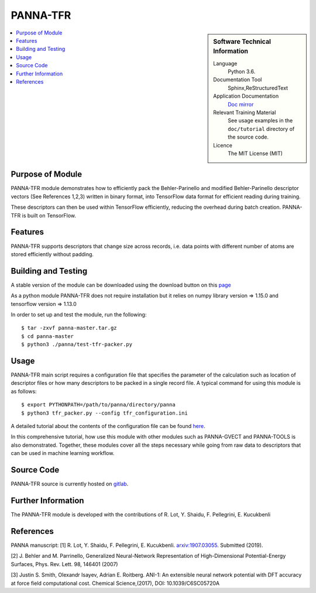 ##########
PANNA-TFR
##########

.. sidebar:: Software Technical Information

 Language
   Python 3.6.

 Documentation Tool
   Sphinx,ReStructuredText

 Application Documentation
   `Doc mirror <https://gitlab.com/PANNAdevs/panna/tree/master/doc>`_

 Relevant Training Material
   See usage examples in the ``doc/tutorial`` directory of the source code.

 Licence
    The MIT License (MIT)

.. contents:: :local:


Purpose of Module
___________________

PANNA-TFR module demonstrates how to efficiently pack the Behler-Parinello and 
modified Behler-Parinello descriptor vectors (See References 1,2,3) written in binary format, into TensorFlow data format
for efficient reading during training. 

These descriptors can then be used within TensorFlow efficiently, reducing the overhead during batch creation. 
PANNA-TFR is built on TensorFlow. 

Features
__________

PANNA-TFR supports descriptors that change size across records, i.e. data points with different number of atoms
are stored efficiently without padding.

Building and Testing
______________________________

A stable version of the module can be downloaded using the download button on this `page <https://gitlab.com/PANNAdevs/panna>`_

As a python module PANNA-TFR does not require installation but it relies on numpy library version => 1.15.0 and tensorflow version => 1.13.0

In order to set up and test the module, run the following::

 $ tar -zxvf panna-master.tar.gz
 $ cd panna-master
 $ python3 ./panna/test-tfr-packer.py

Usage
______

PANNA-TFR main script requires a configuration file that specifies the parameter of the calculation 
such as location of descriptor files or how many descriptors to be packed in a single record file.
A typical command for using this module is as follows::

 $ export PYTHONPATH=/path/to/panna/directory/panna 
 $ python3 tfr_packer.py --config tfr_configuration.ini

A detailed tutorial about the contents of the configuration file can be found 
`here <https://gitlab.com/PANNAdevs/panna/blob/master/doc/tutorial/README_tutorial_2_data_preparation.md>`_.

In this comprehensive tutorial, how use this module with other modules such as PANNA-GVECT and PANNA-TOOLS
is also demonstrated. Together, these modules cover all the steps necessary while going from raw data to descriptors that can be 
used in machine learning workflow.

Source Code
___________

PANNA-TFR source is currently hosted on `gitlab <https://gitlab.com/PANNAdevs/panna>`_.

Further Information
______________________

The PANNA-TFR module is developed with the contributions of R. Lot, Y. Shaidu, F. Pellegrini, E. Kucukbenli

References
____________
PANNA manuscript:
[1] R. Lot, Y. Shaidu, F. Pellegrini, E. Kucukbenli. 
`arxiv:1907.03055 <https://arxiv.org/abs/1907.03055>`_. Submitted (2019). 

[2] J. Behler and M. Parrinello, Generalized Neural-Network 
Representation  of  High-Dimensional  Potential-Energy
Surfaces, Phys. Rev. Lett. 98, 146401 (2007)

[3] Justin S. Smith, Olexandr Isayev, Adrian E. Roitberg. 
ANI-1: An extensible neural network potential with DFT accuracy 
at force field computational cost. Chemical Science,(2017), DOI: 10.1039/C6SC05720A
